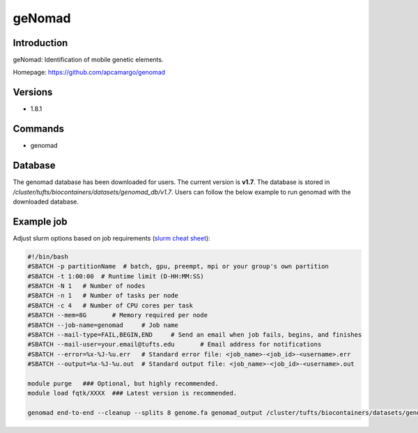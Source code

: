 #########
 geNomad
#########

**************
 Introduction
**************

geNomad: Identification of mobile genetic elements.

Homepage: https://github.com/apcamargo/genomad

**********
 Versions
**********

-  1.8.1

**********
 Commands
**********

-  genomad

**********
 Database
**********

The genomad database has been downloaded for users. The current version
is **v1.7**. The database is stored in
`/cluster/tufts/biocontainers/datasets/genomad_db/v1.7`. Users can
follow the below example to run genomad with the downloaded database.

*************
 Example job
*************

Adjust slurm options based on job requirements (`slurm cheat sheet
<https://slurm.schedmd.com/pdfs/summary.pdf>`_):

.. code::

   #!/bin/bash
   #SBATCH -p partitionName  # batch, gpu, preempt, mpi or your group's own partition
   #SBATCH -t 1:00:00  # Runtime limit (D-HH:MM:SS)
   #SBATCH -N 1   # Number of nodes
   #SBATCH -n 1   # Number of tasks per node
   #SBATCH -c 4   # Number of CPU cores per task
   #SBATCH --mem=8G       # Memory required per node
   #SBATCH --job-name=genomad     # Job name
   #SBATCH --mail-type=FAIL,BEGIN,END     # Send an email when job fails, begins, and finishes
   #SBATCH --mail-user=your.email@tufts.edu       # Email address for notifications
   #SBATCH --error=%x-%J-%u.err   # Standard error file: <job_name>-<job_id>-<username>.err
   #SBATCH --output=%x-%J-%u.out  # Standard output file: <job_name>-<job_id>-<username>.out

   module purge   ### Optional, but highly recommended.
   module load fqtk/XXXX  ### Latest version is recommended.

   genomad end-to-end --cleanup --splits 8 genome.fa genomad_output /cluster/tufts/biocontainers/datasets/genomad_db/v1.7/
